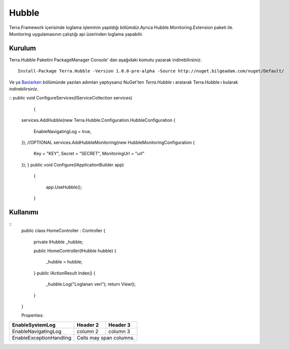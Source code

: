 
Hubble
========

Terra.Framework içerisinde loglama işleminin yapıldığı bölümdür.Ayrıca Hubble.Monitoring.Extension paketi ile. Monitoring uygulamasının çalıştığı api üzerinden loglama yapabilir.

Kurulum
--------

Terra.Hubble Paketini PackageManager Console' dan aşağıdaki komutu yazarak indirebilirsiniz::

   Install-Package Terra.Hubble -Version 1.0.0-pre-alpha -Source http://nuget.bilgeadam.com/nuget/Default/
    
Ve ya Baslarken_ bölümünde yazılan adımları yaptıysanız NuGet'ten *Terra.Hubble* ı aratarak Terra.Hubble ı bularak indirebilirsiniz.

.. _Baslarken: http://terradoc.readthedocs.io/en/latest/getting_started.html

::
public void ConfigureServices(IServiceCollection services)
        {
   services.AddHubble(new Terra.Hubble.Configuration.HubbleConfiguration
   {
         EnableNavigatingLog = true,
   });
   //OPTIONAL
   services.AddHubbleMonitoring(new HubbleMonitoringConfiguration
   {
       Key = "KEY",
       Secret = "SECRET",
       MonitoringUrl = "url"
   }); 
   }
   public void Configure(IApplicationBuilder app)
           {

               app.UseHubble();

           }


    
Kullanımı
---------

   
::
       public class HomeController : Controller
       {
           private IHubble _hubble;

           public HomeController(IHubble hubble)
           {
               _hubble = hubble;
           }
           public IActionResult Index()
           {
               _hubble.Log("Loglanan veri");
               return View();
           }
       }
       
       Properties:
       
+-------------------------+------------+-----------+ 
|EnableSystemLog          | Header 2   | Header 3  | 
+=========================+============+===========+ 
| EnableNavigatingLog     | column 2   | column 3  | 
+-------------------------+------------+-----------+ 
| EnableExceptionHandling | Cells may span columns.| 
+-------------------------+------------+-----------+ 


